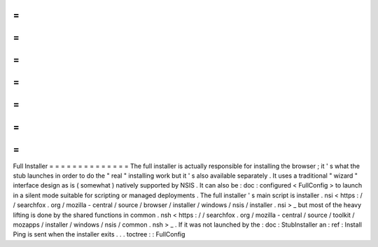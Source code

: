 =
=
=
=
=
=
=
=
=
=
=
=
=
=
Full
Installer
=
=
=
=
=
=
=
=
=
=
=
=
=
=
The
full
installer
is
actually
responsible
for
installing
the
browser
;
it
'
s
what
the
stub
launches
in
order
to
do
the
"
real
"
installing
work
but
it
'
s
also
available
separately
.
It
uses
a
traditional
"
wizard
"
interface
design
as
is
(
somewhat
)
natively
supported
by
NSIS
.
It
can
also
be
:
doc
:
configured
<
FullConfig
>
to
launch
in
a
silent
mode
suitable
for
scripting
or
managed
deployments
.
The
full
installer
'
s
main
script
is
installer
.
nsi
<
https
:
/
/
searchfox
.
org
/
mozilla
-
central
/
source
/
browser
/
installer
/
windows
/
nsis
/
installer
.
nsi
>
_
but
most
of
the
heavy
lifting
is
done
by
the
shared
functions
in
common
.
nsh
<
https
:
/
/
searchfox
.
org
/
mozilla
-
central
/
source
/
toolkit
/
mozapps
/
installer
/
windows
/
nsis
/
common
.
nsh
>
_
.
If
it
was
not
launched
by
the
:
doc
:
StubInstaller
an
:
ref
:
Install
Ping
is
sent
when
the
installer
exits
.
.
.
toctree
:
:
FullConfig
